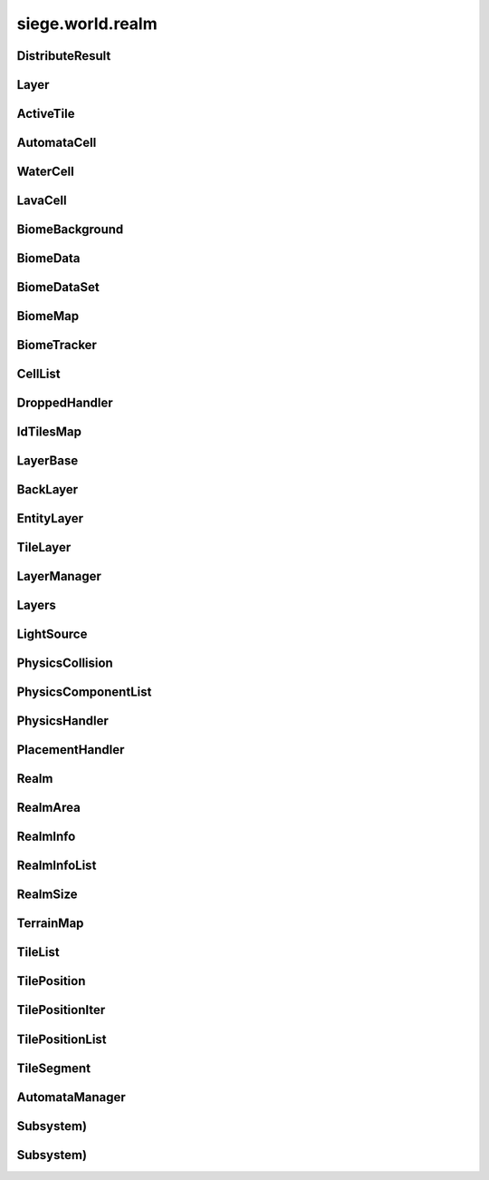 .. _siege.world.realm:

siege.world.realm
==================

DistributeResult
-----------------------------------
.. class:: DistributeResult

   

   .. data:: BREAK = siege.world.realm.DistributeResult.BREAK

   .. data:: CONTINUE = siege.world.realm.DistributeResult.CONTINUE

   .. data:: HIT_SURFACE = siege.world.realm.DistributeResult.HIT_SURFACE

   .. data:: SUCCESS = siege.world.realm.DistributeResult.SUCCESS

   .. data:: names = {'BREAK': siege.world.realm.DistributeResult.BREAK, 'CONTINUE'...

   .. data:: values = {0: siege.world.realm.DistributeResult.CONTINUE, 1: siege.wor...

Layer
-----------------------------------
.. class:: Layer

   

   .. data:: Active = siege.world.realm.Layer.Active

   .. data:: BG1 = siege.world.realm.Layer.BG1

   .. data:: BG2 = siege.world.realm.Layer.BG2

   .. data:: BG3 = siege.world.realm.Layer.BG3

   .. data:: Back = siege.world.realm.Layer.Back

   .. data:: Dropped = siege.world.realm.Layer.Dropped

   .. data:: Fore = siege.world.realm.Layer.Fore

   .. data:: Ground = siege.world.realm.Layer.Ground

   .. data:: Item = siege.world.realm.Layer.Item

   .. data:: None = siege.world.realm.Layer.None

   .. data:: Wall = siege.world.realm.Layer.Wall

   .. data:: WallAndGround = siege.world.realm.Layer.WallAndGround

   .. data:: names = {'Active': siege.world.realm.Layer.Active, 'BG1': siege.world....

   .. data:: values = {0: siege.world.realm.Layer.None, 1: siege.world.realm.Layer....

ActiveTile
-----------------------------------
.. class:: ActiveTile

   

   .. method:: __init__( )

      

   .. method:: __init__( arg2, arg3)

      

      :param arg2: 

      :type arg2: int

      :param arg3: 

      :type arg3: :class:`TileComponent`

   .. attribute:: component

      

   .. attribute:: frame

      

   .. attribute:: id

      

AutomataCell
-----------------------------------
.. class:: AutomataCell

   

   .. method:: getMaxQuantity( )

      

      :rtype: int

   .. method:: isActive( )

      

      :rtype: bool

   .. method:: isFull( )

      

      :rtype: bool

   .. method:: setActive( quantity)

      

      :param quantity: 

      :type quantity: bool

   .. method:: update( north, south, east, west)

      

      :param north: 

      :type north: object

      :param south: 

      :type south: object

      :param east: 

      :type east: object

      :param west: 

      :type west: object

      :rtype: bool

   .. method:: update( arg2, arg3, arg4, arg5)

      

      :param arg2: 

      :type arg2: object

      :param arg3: 

      :type arg3: object

      :param arg4: 

      :type arg4: object

      :param arg5: 

      :type arg5: object

   .. attribute:: quantity

      

WaterCell
-----------------------------------
.. class:: WaterCell

   

   .. method:: __init__( quantity)

      

      :param quantity: 

      :type quantity: int

LavaCell
-----------------------------------
.. class:: LavaCell

   

   .. method:: __init__( quantity)

      

      :param quantity: 

      :type quantity: int

BiomeBackground
-----------------------------------
.. class:: BiomeBackground

   

   .. method:: __init__( )

      

   .. method:: __setattr__( arg2, arg3)

      

      :param arg2: 

      :type arg2: str

      :param arg3: 

      :type arg3: object

   .. attribute:: images

      

   .. attribute:: offset

      

   .. attribute:: scroll

      

BiomeData
-----------------------------------
.. class:: BiomeData

   

   .. method:: __init__( biome)

      

      :param biome: 

      :type biome: :class:`Biome`

   .. method:: __repr__( )

      

      :rtype: str

   .. method:: __setattr__( arg2, arg3)

      

      :param arg2: 

      :type arg2: str

      :param arg3: 

      :type arg3: object

   .. attribute:: area

      

   .. attribute:: biome

      

   .. attribute:: ratio

      

   .. attribute:: uid

      

BiomeDataSet
-----------------------------------
.. class:: BiomeDataSet

   

   .. method:: __contains__( arg2)

      

      :param arg2: 

      :type arg2: object

      :rtype: bool

   .. method:: __contains__( arg2)

      

      :param arg2: 

      :type arg2: :class:`BiomeData`

      :rtype: bool

   .. method:: __delitem__( arg2)

      

      :param arg2: 

      :type arg2: object

   .. method:: __getitem__( arg2)

      

      :param arg2: 

      :type arg2: object

      :rtype: object

   .. method:: __init__( )

      

   .. method:: __iter__( )

      

      :rtype: object

   .. method:: __len__( )

      

      :rtype: int

   .. method:: __setitem__( arg2, arg3)

      

      :param arg2: 

      :type arg2: object

      :param arg3: 

      :type arg3: object

   .. method:: add( arg2)

      

      :param arg2: 

      :type arg2: :class:`BiomeData`

   .. method:: clear( )

      

   .. method:: has( arg2)

      

      :param arg2: 

      :type arg2: :class:`BiomeData`

      :rtype: bool

   .. method:: remove( arg2)

      

      :param arg2: 

      :type arg2: :class:`BiomeData`

BiomeMap
-----------------------------------
.. class:: BiomeMap

   

   .. method:: __contains__( arg2)

      

      :param arg2: 

      :type arg2: object

      :rtype: bool

   .. method:: __delitem__( arg2)

      

      :param arg2: 

      :type arg2: object

   .. method:: __getitem__( arg2)

      

      :param arg2: 

      :type arg2: object

      :rtype: object

   .. method:: __init__( )

      

   .. method:: __iter__( )

      

      :rtype: object

   .. method:: __len__( )

      

      :rtype: int

   .. method:: __setitem__( arg2, arg3)

      

      :param arg2: 

      :type arg2: object

      :param arg3: 

      :type arg3: object

BiomeTracker
-----------------------------------
.. class:: BiomeTracker

   

   .. method:: __setattr__( arg2, arg3)

      

      :param arg2: 

      :type arg2: str

      :param arg3: 

      :type arg3: object

   .. method:: add( biome)

      

      :param biome: 

      :type biome: :class:`BiomeData`

   .. method:: getBiome( position)

      

      :param position: 

      :type position: :class:`Vector`

      :rtype: :class:`BiomeData`

   .. method:: getBiomeInfo( name)

      

      :param name: 

      :type name: str

      :rtype: :class:`Biome`

   .. method:: getBiomes( area)

      

      :param area: 

      :type area: :class:`Rect`

      :rtype: :class:`BiomeDataSet`

   .. method:: getRandomUndergroundPosition( depthStart, depthEnd)

      

      :param depthStart: 

      :type depthStart: float

      :param depthEnd: 

      :type depthEnd: float

      :rtype: :class:`TileVector`

   .. method:: getUid( )

      

      :rtype: int

   .. method:: hasBiome( uid)

      

      :param uid: 

      :type uid: int

      :rtype: bool

   .. method:: initializeUndergroundThreshold( )

      

   .. method:: remove( biome)

      

      :param biome: 

      :type biome: :class:`BiomeData`

   .. attribute:: biomes

      

   .. attribute:: data

      

   .. attribute:: thresholdWrg

      

   .. attribute:: undergroundThreshold

      

   .. attribute:: undergroundVolume

      

CellList
-----------------------------------
.. class:: CellList

   

   .. method:: __contains__( arg2)

      

      :param arg2: 

      :type arg2: object

      :rtype: bool

   .. method:: __delitem__( arg2)

      

      :param arg2: 

      :type arg2: object

   .. method:: __getitem__( arg2)

      

      :param arg2: 

      :type arg2: object

      :rtype: object

   .. method:: __init__( )

      

   .. method:: __iter__( )

      

      :rtype: object

   .. method:: __len__( )

      

      :rtype: int

   .. method:: __setitem__( arg2, arg3)

      

      :param arg2: 

      :type arg2: object

      :param arg3: 

      :type arg3: object

   .. method:: append( arg2)

      

      :param arg2: 

      :type arg2: object

   .. method:: extend( arg2)

      

      :param arg2: 

      :type arg2: object

DroppedHandler
-----------------------------------
.. class:: DroppedHandler

   

   .. method:: create( item, position, velocity[, delay=500]])

      

      :param item: 

      :type item: :class:`InventoryItem`

      :param position: 

      :type position: :class:`Vector`

      :param velocity: 

      :type velocity: :class:`Vector`

      :param delay: 

      :type delay: int

      :rtype: :class:`Entity`

IdTilesMap
-----------------------------------
.. class:: IdTilesMap

   

   .. method:: __contains__( arg2)

      

      :param arg2: 

      :type arg2: object

      :rtype: bool

   .. method:: __delitem__( arg2)

      

      :param arg2: 

      :type arg2: object

   .. method:: __getitem__( arg2)

      

      :param arg2: 

      :type arg2: object

      :rtype: object

   .. method:: __init__( )

      

   .. method:: __iter__( )

      

      :rtype: object

   .. method:: __len__( )

      

      :rtype: int

   .. method:: __setitem__( arg2, arg3)

      

      :param arg2: 

      :type arg2: object

      :param arg3: 

      :type arg3: object

LayerBase
-----------------------------------
.. class:: LayerBase

   

   .. method:: isSpaceAvailable( arg2)

      

      :param arg2: 

      :type arg2: :class:`Rect`

      :rtype: bool

   .. method:: isSpaceAvailable( arg2)

      

      :param arg2: 

      :type arg2: :class:`Rect`

   .. attribute:: realmSize

      

   .. attribute:: type

      

BackLayer
-----------------------------------
.. class:: BackLayer

   

   .. method:: setColor( color)

      

      :param color: 

      :type color: :class:`Color`

   .. method:: transition( time, paths, offset, scroll, center, move)

      

      :param time: 

      :type time: int

      :param paths: 

      :type paths: :class:`StringList`

      :param offset: 

      :type offset: float

      :param scroll: 

      :type scroll: :class:`Vector`

      :param center: 

      :type center: :class:`Vector`

      :param move: 

      :type move: :class:`Vector`

EntityLayer
-----------------------------------
.. class:: EntityLayer

   

   .. method:: add( arg2)

      

      :param arg2: 

      :type arg2: :class:`Entity`

   .. method:: getAll( )

      

      :rtype: :class:`EntitySet`

   .. method:: getNearby( entity)

      

      :param entity: 

      :type entity: :class:`Entity`

      :rtype: :class:`EntitySet`

   .. method:: getNearby( rect)

      

      :param rect: 

      :type rect: :class:`Rect`

      :rtype: :class:`EntitySet`

   .. method:: getNearby( point, radius)

      

      :param point: 

      :type point: :class:`Vector`

      :param radius: 

      :type radius: float

      :rtype: :class:`EntitySet`

   .. method:: has( entity)

      

      :param entity: 

      :type entity: :class:`Entity`

      :rtype: bool

   .. method:: isSpaceAvailable( area)

      

      :param area: 

      :type area: :class:`Rect`

      :rtype: bool

   .. method:: remove( entity)

      

      :param entity: 

      :type entity: :class:`Entity`

   .. method:: remove( entityId)

      

      :param entityId: 

      :type entityId: int

TileLayer
-----------------------------------
.. class:: TileLayer

   

   .. method:: damageTile( tilePosition, damage)

      

      :param tilePosition: 

      :type tilePosition: :class:`TilePosition`

      :param damage: 

      :type damage: int

      :rtype: bool

   .. method:: fullDirty( )

      

   .. method:: getFrame( tilePosition)

      

      :param tilePosition: 

      :type tilePosition: :class:`TilePosition`

      :rtype: int

   .. method:: getIdMap( area)

      

      :param area: 

      :type area: :class:`TileRect`

      :rtype: :class:`IdTilesMap`

   .. method:: getSegment( position)

      

      :param position: 

      :type position: :class:`Vector`

      :rtype: int

   .. method:: getSegment( tilePosition)

      

      :param tilePosition: 

      :type tilePosition: :class:`TilePosition`

      :rtype: int

   .. method:: getTile( tilePosition)

      

      :param tilePosition: 

      :type tilePosition: :class:`TilePosition`

      :rtype: int

   .. method:: getTileComponent( tilePosition)

      

      :param tilePosition: 

      :type tilePosition: :class:`TilePosition`

      :rtype: :class:`TileComponent`

   .. method:: getTileInDirection( position, direction[, solidOnly=False]])

      

      :param position: 

      :type position: :class:`Vector`

      :param direction: 

      :type direction: :class:`TileVector`

      :param solidOnly: 

      :type solidOnly: bool

      :rtype: :class:`TilePosition`

   .. method:: getTileList( area, tileId, amount])

      

      :param area: 

      :type area: :class:`TileRect`

      :param tileId: 

      :type tileId: int

      :param amount]: 

      :type amount]: int

      :rtype: :class:`TilePositionList`

   .. method:: getTilePosition( position)

      

      :param position: 

      :type position: :class:`TileVector`

      :rtype: :class:`TilePosition`

   .. method:: getTilePosition( position)

      

      :param position: 

      :type position: :class:`Vector`

      :rtype: :class:`TilePosition`

   .. method:: isEmpty( tilePosition)

      

      :param tilePosition: 

      :type tilePosition: :class:`TilePosition`

      :rtype: bool

   .. method:: isSolid( tilePosition)

      

      :param tilePosition: 

      :type tilePosition: :class:`TilePosition`

      :rtype: bool

   .. method:: isSpaceAvailable( area)

      

      :param area: 

      :type area: :class:`Rect`

      :rtype: bool

   .. method:: isValid( tilePosition)

      

      :param tilePosition: 

      :type tilePosition: :class:`TilePosition`

      :rtype: bool

   .. method:: overlaps( arg2, solidOnly, includeTouching)

      

      :param arg2: 

      :type arg2: :class:`Rect`

      :param solidOnly: 

      :type solidOnly: bool

      :param includeTouching: 

      :type includeTouching: bool

      :rtype: :class:`TilePositionList`

   .. method:: setTile( tilePosition, tileId)

      

      :param tilePosition: 

      :type tilePosition: :class:`TilePosition`

      :param tileId: 

      :type tileId: int

   .. attribute:: tiles

      

LayerManager
-----------------------------------
.. class:: LayerManager

   

   .. method:: __getitem__( arg2)

      

      :param arg2: 

      :type arg2: :class:`Layer`

      :rtype: :class:`LayerBase`

   .. method:: __setattr__( arg2, arg3)

      

      :param arg2: 

      :type arg2: str

      :param arg3: 

      :type arg3: object

   .. method:: canChangeTile( arg2, arg3, arg4)

      

      :param arg2: 

      :type arg2: :class:`Layer`

      :param arg3: 

      :type arg3: :class:`TilePosition`

      :param arg4: 

      :type arg4: int

      :rtype: bool

   .. method:: distanceFromTile( entity, position)

      

      :param entity: 

      :type entity: :class:`Entity`

      :param position: 

      :type position: :class:`Vector`

      :rtype: float

   .. method:: getOrdered( )

      

      :rtype: :class:`Layers`

   .. method:: isSpaceAvailable( layer, area)

      

      :param layer: 

      :type layer: :class:`Layer`

      :param area: 

      :type area: :class:`Rect`

      :rtype: bool

   .. method:: setTile( layer, tilePos, tileId[, forced=False]])

      

      :param layer: 

      :type layer: :class:`Layer`

      :param tilePos: 

      :type tilePos: :class:`TilePosition`

      :param tileId: 

      :type tileId: int

      :param forced: 

      :type forced: bool

      :rtype: bool

   .. method:: setTile( layer, tilePos, tileId, forced)

      

      :param layer: 

      :type layer: :class:`Layer`

      :param tilePos: 

      :type tilePos: :class:`TilePosition`

      :param tileId: 

      :type tileId: int

      :param forced: 

      :type forced: bool

      :rtype: bool

Layers
-----------------------------------
.. class:: Layers

   

   .. method:: __contains__( arg2)

      

      :param arg2: 

      :type arg2: object

      :rtype: bool

   .. method:: __delitem__( arg2)

      

      :param arg2: 

      :type arg2: object

   .. method:: __getitem__( arg2)

      

      :param arg2: 

      :type arg2: object

      :rtype: object

   .. method:: __init__( )

      

   .. method:: __iter__( )

      

      :rtype: object

   .. method:: __len__( )

      

      :rtype: int

   .. method:: __setitem__( arg2, arg3)

      

      :param arg2: 

      :type arg2: object

      :param arg3: 

      :type arg3: object

   .. method:: append( arg2)

      

      :param arg2: 

      :type arg2: object

   .. method:: extend( arg2)

      

      :param arg2: 

      :type arg2: object

LightSource
-----------------------------------
.. class:: LightSource

   

   .. method:: __init__( )

      

   .. method:: invalidate( )

      

   .. method:: updateLightColor( )

      

   .. attribute:: brightness

      

   .. attribute:: color

      

   .. attribute:: enabled

      

   .. attribute:: falloff

      

   .. attribute:: intensity

      

   .. attribute:: isValid

      

   .. attribute:: position

      

   .. attribute:: size

      

PhysicsCollision
-----------------------------------
.. class:: PhysicsCollision

   

   .. method:: __init__( )

      

   .. method:: __setattr__( arg2, arg3)

      

      :param arg2: 

      :type arg2: str

      :param arg3: 

      :type arg3: object

   .. attribute:: component

      

   .. attribute:: shouldCollide

      

   .. attribute:: slope

      

PhysicsComponentList
-----------------------------------
.. class:: PhysicsComponentList

   

   .. method:: __contains__( arg2)

      

      :param arg2: 

      :type arg2: object

      :rtype: bool

   .. method:: __delitem__( arg2)

      

      :param arg2: 

      :type arg2: object

   .. method:: __getitem__( arg2)

      

      :param arg2: 

      :type arg2: object

      :rtype: object

   .. method:: __init__( )

      

   .. method:: __iter__( )

      

      :rtype: object

   .. method:: __len__( )

      

      :rtype: int

   .. method:: __setitem__( arg2, arg3)

      

      :param arg2: 

      :type arg2: object

      :param arg3: 

      :type arg3: object

   .. method:: append( arg2)

      

      :param arg2: 

      :type arg2: object

   .. method:: extend( arg2)

      

      :param arg2: 

      :type arg2: object

PhysicsHandler
-----------------------------------
.. class:: PhysicsHandler

   

   .. method:: __setattr__( arg2, arg3)

      

      :param arg2: 

      :type arg2: str

      :param arg3: 

      :type arg3: object

   .. method:: add( entity)

      

      :param entity: 

      :type entity: :class:`Entity`

   .. method:: getCollisionX( entityId, component)

      

      :param entityId: 

      :type entityId: int

      :param component: 

      :type component: :class:`PhysicsComponent`

      :rtype: :class:`PhysicsCollision`

   .. method:: getCollisionX( entityId, component, area, direction, bodyWidth)

      

      :param entityId: 

      :type entityId: int

      :param component: 

      :type component: :class:`PhysicsComponent`

      :param area: 

      :type area: :class:`Rect`

      :param direction: 

      :type direction: :class:`Direction`

      :param bodyWidth: 

      :type bodyWidth: float

      :rtype: :class:`PhysicsCollision`

   .. method:: getCollisionY( entityId, component)

      

      :param entityId: 

      :type entityId: int

      :param component: 

      :type component: :class:`PhysicsComponent`

      :rtype: :class:`PhysicsCollision`

   .. method:: getCollisionY( entityId, component, area, direction, bodyWidth)

      

      :param entityId: 

      :type entityId: int

      :param component: 

      :type component: :class:`PhysicsComponent`

      :param area: 

      :type area: :class:`Rect`

      :param direction: 

      :type direction: :class:`Direction`

      :param bodyWidth: 

      :type bodyWidth: float

      :rtype: :class:`PhysicsCollision`

   .. method:: getTouching( body, direction)

      

      :param body: 

      :type body: :class:`PhysicsComponent`

      :param direction: 

      :type direction: :class:`Direction`

      :rtype: :class:`PhysicsComponentList`

   .. method:: isOnSlope( entity)

      

      :param entity: 

      :type entity: :class:`Entity`

      :rtype: bool

   .. method:: remove( entity)

      

      :param entity: 

      :type entity: :class:`Entity`

   .. method:: separateSlope( physics, collision)

      

      :param physics: 

      :type physics: :class:`PhysicsComponent`

      :param collision: 

      :type collision: :class:`PhysicsCollision`

   .. method:: separateX( body1, body2)

      

      :param body1: 

      :type body1: :class:`PhysicsComponent`

      :param body2: 

      :type body2: :class:`PhysicsComponent`

      :rtype: bool

   .. method:: separateY( body1, body2)

      

      :param body1: 

      :type body1: :class:`PhysicsComponent`

      :param body2: 

      :type body2: :class:`PhysicsComponent`

      :rtype: bool

   .. method:: wakeNearby( area)

      

      :param area: 

      :type area: :class:`Rect`

PlacementHandler
-----------------------------------
.. class:: PlacementHandler

   

   .. method:: __init__( game, realm)

      

      :param game: 

      :type game: :class:`Game`

      :param realm: 

      :type realm: :class:`Realm`

   .. method:: calculatePosition( mousePos, entity)

      

      :param mousePos: 

      :type mousePos: :class:`Vector`

      :param entity: 

      :type entity: :class:`Entity`

      :rtype: :class:`Vector`

   .. method:: checkPosition( result, neighbor, entity, x, y)

      

      :param result: 

      :type result: :class:`Vector`

      :param neighbor: 

      :type neighbor: :class:`TileVector`

      :param entity: 

      :type entity: :class:`Entity`

      :param x: 

      :type x: int

      :param y: 

      :type y: int

      :rtype: :class:`DistributeResult`

   .. method:: createPlacement( position, entity, isFlipped)

      

      :param position: 

      :type position: :class:`Vector`

      :param entity: 

      :type entity: :class:`Entity`

      :param isFlipped: 

      :type isFlipped: bool

      :rtype: :class:`Entity`

   .. method:: destroyPlacement( entity)

      

      :param entity: 

      :type entity: :class:`Entity`

      :rtype: :class:`Entity`

   .. method:: findSpace( content, realmArea, axisType)

      

      :param content: 

      :type content: :class:`Content`

      :param realmArea: 

      :type realmArea: :class:`RealmArea`

      :param axisType: 

      :type axisType: :class:`AxisType`

      :rtype: :class:`Vector`

   .. attribute:: onCreate

      

   .. attribute:: onDestroy

      

Realm
-----------------------------------
.. class:: Realm

   

   .. method:: __setattr__( arg2, arg3)

      

      :param arg2: 

      :type arg2: str

      :param arg3: 

      :type arg3: object

   .. method:: add( entity)

      

      :param entity: 

      :type entity: :class:`Entity`

   .. method:: add( player)

      

      :param player: 

      :type player: :class:`Player`

   .. method:: getClosestPlayer( position)

      

      :param position: 

      :type position: :class:`Vector`

      :rtype: object

   .. method:: getInteracted( arg2, position)

      

      :param arg2: 

      :type arg2: :class:`Player`

      :param position: 

      :type position: :class:`Vector`

      :rtype: :class:`Entity`

   .. method:: remove( entity)

      

      :param entity: 

      :type entity: :class:`Entity`

   .. method:: remove( player)

      

      :param player: 

      :type player: :class:`Player`

   .. method:: save( stream)

      

      :param stream: 

      :type stream: :class:`DataStream`

   .. method:: update( frameTime)

      

      :param frameTime: 

      :type frameTime: int

   .. staticmethod:: create( arg1, game, uid, name, realmSize, groundLevel)

      

      :param arg1: 

      :type arg1: :class:`Game`

      :param game: 

      :type game: int

      :param uid: 

      :type uid: str

      :param name: 

      :type name: :class:`RealmSize`

      :param realmSize: 

      :type realmSize: :class:`WorldTime`

      :param groundLevel: 

      :type groundLevel: int

      :rtype: :class:`Realm`

   .. staticmethod:: load( game, path, time, stream)

      

      :param game: 

      :type game: :class:`Game`

      :param path: 

      :type path: object

      :param time: 

      :type time: :class:`WorldTime`

      :param stream: 

      :type stream: :class:`DataStream`

      :rtype: :class:`Realm`

   .. attribute:: automata

      

   .. attribute:: biomeTracker

      

   .. attribute:: dropped

      

   .. attribute:: groundLevel

      

   .. attribute:: layers

      

   .. attribute:: lighting

      

   .. attribute:: loader

      

   .. attribute:: name

      

   .. attribute:: path

      

   .. attribute:: physics

      

   .. attribute:: placement

      

   .. attribute:: players

      

   .. attribute:: size

      

   .. attribute:: startArea

      

   .. attribute:: surfaceLevel

      

   .. attribute:: uid

      

RealmArea
-----------------------------------
.. class:: RealmArea

   

   .. method:: __init__( area[, onSurface=False[, isUnderground=False]]]])

      

      :param area: 

      :type area: :class:`Rect`

      :param onSurface: 

      :type onSurface: bool

      :param isUnderground: 

      :type isUnderground: bool

   .. method:: __setattr__( arg2, arg3)

      

      :param arg2: 

      :type arg2: str

      :param arg3: 

      :type arg3: object

   .. method:: randomDistribute( arg2, arg3, arg4)

      

      :param arg2: 

      :type arg2: :class:`BiomeTracker`

      :param arg3: 

      :type arg3: object

      :param arg4: 

      :type arg4: int

   .. attribute:: area

      

   .. attribute:: isUnderground

      

   .. attribute:: onSurface

      

RealmInfo
-----------------------------------
.. class:: RealmInfo

   

   .. method:: __init__( )

      

   .. method:: __setattr__( arg2, arg3)

      

      :param arg2: 

      :type arg2: str

      :param arg3: 

      :type arg3: object

   .. method:: unpack( stream)

      

      :param stream: 

      :type stream: :class:`DataStream`

   .. staticmethod:: pack( realm, stream)

      

      :param realm: 

      :type realm: :class:`Realm`

      :param stream: 

      :type stream: :class:`DataStream`

   .. attribute:: groundLevel

      

   .. attribute:: name

      

   .. attribute:: size

      

   .. attribute:: startArea

      

   .. attribute:: uid

      

RealmInfoList
-----------------------------------
.. class:: RealmInfoList

   

   .. method:: __contains__( arg2)

      

      :param arg2: 

      :type arg2: object

      :rtype: bool

   .. method:: __delitem__( arg2)

      

      :param arg2: 

      :type arg2: object

   .. method:: __getitem__( arg2)

      

      :param arg2: 

      :type arg2: object

      :rtype: object

   .. method:: __init__( )

      

   .. method:: __iter__( )

      

      :rtype: object

   .. method:: __len__( )

      

      :rtype: int

   .. method:: __setitem__( arg2, arg3)

      

      :param arg2: 

      :type arg2: object

      :param arg3: 

      :type arg3: object

   .. method:: append( arg2)

      

      :param arg2: 

      :type arg2: object

   .. method:: extend( arg2)

      

      :param arg2: 

      :type arg2: object

RealmSize
-----------------------------------
.. class:: RealmSize

   

   .. method:: __init__( arg2)

      

      :param arg2: 

      :type arg2: :class:`PixelVector`

   .. attribute:: chunkCount

      

   .. attribute:: chunkHeight

      

   .. attribute:: chunkWidth

      

   .. attribute:: halfHeight

      

   .. attribute:: halfWidth

      

   .. attribute:: height

      

   .. attribute:: regionCount

      

   .. attribute:: regionHeight

      

   .. attribute:: regionWidth

      

   .. attribute:: segmentCount

      

   .. attribute:: segmentHeight

      

   .. attribute:: segmentWidth

      

   .. attribute:: size

      

   .. attribute:: subtileCount

      

   .. attribute:: subtileHeight

      

   .. attribute:: subtileWidth

      

   .. attribute:: tileCount

      

   .. attribute:: tileHeight

      

   .. attribute:: tileWidth

      

   .. attribute:: width

      

TerrainMap
-----------------------------------
.. class:: TerrainMap

   

   .. method:: __contains__( arg2)

      

      :param arg2: 

      :type arg2: object

      :rtype: bool

   .. method:: __delitem__( arg2)

      

      :param arg2: 

      :type arg2: object

   .. method:: __getitem__( arg2)

      

      :param arg2: 

      :type arg2: object

      :rtype: object

   .. method:: __init__( )

      

   .. method:: __iter__( )

      

      :rtype: object

   .. method:: __len__( )

      

      :rtype: int

   .. method:: __setitem__( arg2, arg3)

      

      :param arg2: 

      :type arg2: object

      :param arg3: 

      :type arg3: object

TileList
-----------------------------------
.. class:: TileList

   

   .. method:: __contains__( arg2)

      

      :param arg2: 

      :type arg2: object

      :rtype: bool

   .. method:: __delitem__( arg2)

      

      :param arg2: 

      :type arg2: object

   .. method:: __getitem__( arg2)

      

      :param arg2: 

      :type arg2: object

      :rtype: object

   .. method:: __init__( )

      

   .. method:: __iter__( )

      

      :rtype: object

   .. method:: __len__( )

      

      :rtype: int

   .. method:: __setitem__( arg2, arg3)

      

      :param arg2: 

      :type arg2: object

      :param arg3: 

      :type arg3: object

   .. method:: append( arg2)

      

      :param arg2: 

      :type arg2: object

   .. method:: extend( arg2)

      

      :param arg2: 

      :type arg2: object

TilePosition
-----------------------------------
.. class:: TilePosition

   

   .. method:: __cmp__( arg2)

      

      :param arg2: 

      :type arg2: :class:`TilePosition`

      :rtype: int

   .. method:: __eq__( arg2)

      

      :param arg2: 

      :type arg2: :class:`TilePosition`

      :rtype: object

   .. method:: __iadd__( arg2)

      

      :param arg2: 

      :type arg2: :class:`TileVector`

   .. method:: __init__( )

      

   .. method:: __init__( x, y, realmSize)

      

      :param x: 

      :type x: int

      :param y: 

      :type y: int

      :param realmSize: 

      :type realmSize: :class:`RealmSize`

   .. method:: __init__( segment, x, y, realmSize)

      

      :param segment: 

      :type segment: int

      :param x: 

      :type x: int

      :param y: 

      :type y: int

      :param realmSize: 

      :type realmSize: :class:`RealmSize`

   .. method:: __init__( position, realmSize)

      

      :param position: 

      :type position: :class:`TileVector`

      :param realmSize: 

      :type realmSize: :class:`RealmSize`

   .. method:: __init__( arg2)

      

      :param arg2: 

      :type arg2: :class:`TilePosition`

   .. method:: __lt__( arg2)

      

      :param arg2: 

      :type arg2: :class:`TilePosition`

      :rtype: object

   .. method:: __ne__( arg2)

      

      :param arg2: 

      :type arg2: :class:`TilePosition`

      :rtype: object

   .. method:: getNeighbor( x, y)

      Adds to the tile's coordinates and returns the tile at the other end.


      :param x: 

      :type x: int

      :param y: 

      :type y: int

      :rtype: :class:`TilePosition`

   .. method:: getWorld( )

      The grid position of the tile.


      :rtype: :class:`TileVector`

   .. method:: getWorldCenter( )

      The center pixel position of the tile.


      :rtype: :class:`Vector`

   .. method:: getWorldPosition( )

      The pixel position of the tile.


      :rtype: :class:`Vector`

   .. method:: move( x, y)

      Moves the tile by adding to its coordinates.


      :param x: 

      :type x: int

      :param y: 

      :type y: int

   .. attribute:: isValid

      

   .. attribute:: realmSize

      

   .. attribute:: segment

      

   .. attribute:: x

      

   .. attribute:: y

      

TilePositionIter
-----------------------------------
.. class:: TilePositionIter

   

   .. method:: __init__( tilePosition)

      

      :param tilePosition: 

      :type tilePosition: :class:`TilePosition`

   .. method:: resetX( )

      

   .. method:: resetY( )

      

   .. method:: stepDown( )

      

   .. method:: stepLeft( )

      

   .. method:: stepRight( )

      

   .. method:: stepUp( )

      

   .. attribute:: current

      

   .. attribute:: start

      

TilePositionList
-----------------------------------
.. class:: TilePositionList

   

   .. method:: __contains__( arg2)

      

      :param arg2: 

      :type arg2: object

      :rtype: bool

   .. method:: __delitem__( arg2)

      

      :param arg2: 

      :type arg2: object

   .. method:: __getitem__( arg2)

      

      :param arg2: 

      :type arg2: object

      :rtype: object

   .. method:: __init__( )

      

   .. method:: __iter__( )

      

      :rtype: object

   .. method:: __len__( )

      

      :rtype: int

   .. method:: __setitem__( arg2, arg3)

      

      :param arg2: 

      :type arg2: object

      :param arg3: 

      :type arg3: object

   .. method:: append( arg2)

      

      :param arg2: 

      :type arg2: object

   .. method:: extend( arg2)

      

      :param arg2: 

      :type arg2: object

TileSegment
-----------------------------------
.. class:: TileSegment

   

   .. method:: __contains__( arg2)

      

      :param arg2: 

      :type arg2: object

      :rtype: bool

   .. method:: __delitem__( arg2)

      

      :param arg2: 

      :type arg2: object

   .. method:: __getitem__( arg2)

      

      :param arg2: 

      :type arg2: object

      :rtype: object

   .. method:: __init__( )

      

   .. method:: __iter__( )

      

      :rtype: object

   .. method:: __len__( )

      

      :rtype: int

   .. method:: __setitem__( arg2, arg3)

      

      :param arg2: 

      :type arg2: object

      :param arg3: 

      :type arg3: object

   .. method:: append( arg2)

      

      :param arg2: 

      :type arg2: object

   .. method:: extend( arg2)

      

      :param arg2: 

      :type arg2: object

AutomataManager
-----------------------------------
.. class:: AutomataManager

   

   .. method:: __setattr__( arg2, arg3)

      

      :param arg2: 

      :type arg2: str

      :param arg3: 

      :type arg3: object

   .. method:: activateCells( area)

      

      :param area: 

      :type area: :class:`Rect`

   .. method:: activateCells( area)

      

      :param area: 

      :type area: :class:`PixelRect`

   .. method:: clearNode( x, y)

      

      :param x: 

      :type x: int

      :param y: 

      :type y: int

   .. method:: getActiveCount( )

      

      :rtype: int

   .. method:: getCell( position)

      

      :param position: 

      :type position: :class:`Vector`

      :rtype: :class:`AutomataCell`

   .. method:: getCells( area)

      

      :param area: 

      :type area: :class:`Rect`

      :rtype: :class:`CellList`

   .. method:: getCells( area)

      

      :param area: 

      :type area: :class:`PixelRect`

      :rtype: :class:`CellList`

   .. method:: isSettled( )

      

      :rtype: bool

   .. method:: setCell( x, y, cell)

      

      :param x: 

      :type x: int

      :param y: 

      :type y: int

      :param cell: 

      :type cell: :class:`AutomataCell`

   .. method:: setCell( position, cell)

      

      :param position: 

      :type position: :class:`Vector`

      :param cell: 

      :type cell: :class:`AutomataCell`

   .. method:: simulate( )

      

   .. attribute:: activeCells

      

   .. attribute:: skippedCells

      

Subsystem)
-----------------------------------
.. class:: Subsystem)

   

Subsystem)
-----------------------------------
.. class:: Subsystem)

   

